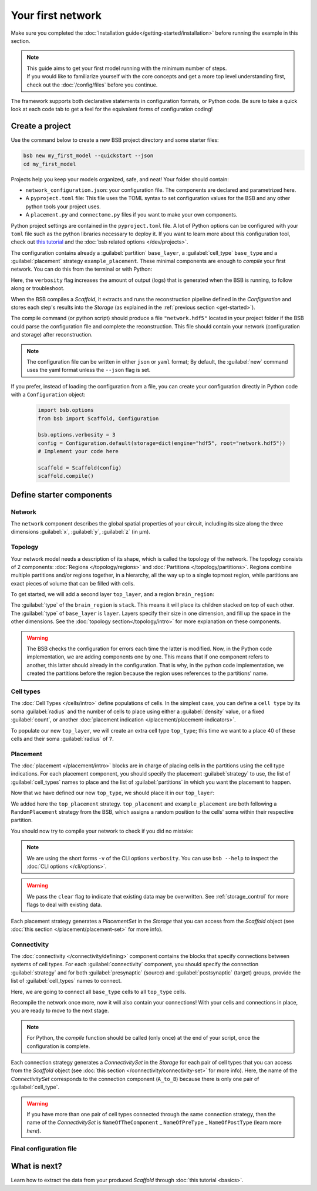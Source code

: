 
##################
Your first network
##################

Make sure you completed the :doc:`Installation guide</getting-started/installation>` before
running the example in this section.

.. note::

    | This guide aims to get your first model running with the minimum number of steps.
    | If you would like to familiarize yourself with the core concepts and get a more top level
      understanding first, check out the :doc:`/config/files` before you continue.

The framework supports both declarative statements in configuration formats, or Python
code. Be sure to take a quick look at each code tab to get a feel for the equivalent forms
of configuration coding!

Create a project
================

Use the command below to create a new BSB project directory and some starter files:

.. code-block:: bash

    bsb new my_first_model --quickstart --json
    cd my_first_model

Projects help you keep your models organized, safe, and neat! Your folder should
contain:

* ``network_configuration.json``: your configuration file. The components are declared and
  parametrized here.
* A ``pyproject.toml`` file: This file uses the TOML syntax to set configuration values for
  the BSB and any other python tools your project uses.
* A ``placement.py`` and ``connectome.py`` files if you want to make your own components.

Python project settings are contained in the ``pyproject.toml`` file.
A lot of Python options can be configured with your ``toml`` file such as the python
libraries necessary to deploy it. If you want to learn more about this configuration tool,
check out `this tutorial <https://realpython.com/python-toml/>`_  and the
:doc:`bsb related options </dev/projects>`.

The configuration contains already a :guilabel:`partition` ``base_layer``, a :guilabel:`cell_type`
``base_type`` and a :guilabel:`placement` strategy ``example_placement``.
These minimal components are enough to *compile* your first network. You can do this from the terminal
or with Python:

.. tab-set-code::

  .. code-block:: bash

    bsb compile --verbosity 3

  .. code-block:: python

    import bsb.options
    from bsb import Scaffold, parse_configuration_file

    bsb.options.verbosity = 3
    config = parse_configuration_file("network_configuration.json", parser="json")
    scaffold = Scaffold(config)
    scaffold.compile()

Here, the ``verbosity`` flag increases the amount of output (logs) that is generated when the BSB is
running, to follow along or troubleshoot.

When the BSB compiles a `Scaffold`, it extracts and runs the reconstruction pipeline defined in the
`Configuration` and stores each step's results into the `Storage` (as explained in the
:ref:`previous section <get-started>`).

The compile command (or python script) should produce a file ``"network.hdf5"`` located in your project
folder if the BSB could parse the configuration file and complete the reconstruction. This file should
contain your network (configuration and storage) after reconstruction.

.. note::

    The configuration file can be written in either ``json`` or ``yaml`` format;
    By default, the :guilabel:`new` command uses the yaml format unless the ``--json``
    flag is set.

If you prefer, instead of loading the configuration from a file, you can create your configuration
directly in Python code with a ``Configuration`` object:

  .. code-block:: python

    import bsb.options
    from bsb import Scaffold, Configuration

    bsb.options.verbosity = 3
    config = Configuration.default(storage=dict(engine="hdf5", root="network.hdf5"))
    # Implement your code here

    scaffold = Scaffold(config)
    scaffold.compile()

.. _getting-started-configurables:

Define starter components
=========================

Network
-------

The ``network`` component describes the global spatial properties of your circuit,
including its size along the three dimensions :guilabel:`x`, :guilabel:`y`, :guilabel:`z`
(in µm).

.. tab-set-code::

  .. literalinclude:: /../../../examples/getting-started/getting_started/getting_started.json
    :language: json
    :lines: 7-11

  .. literalinclude:: /../../../examples/getting-started/getting_started/getting_started.yaml
    :language: yaml
    :lines: 5-8

  .. literalinclude:: /../../../examples/getting-started/getting_started/getting_started.py
    :language: python
    :lines: 7-9

Topology
--------

Your network model needs a description of its shape, which is called the topology of the
network. The topology consists of 2 components: :doc:`Regions </topology/regions>`
and :doc:`Partitions </topology/partitions>`.
Regions combine multiple partitions and/or regions together, in a hierarchy, all the way
up to a single topmost region, while partitions are exact pieces of volume that can be
filled with cells.

To get started, we will add a second layer ``top_layer``, and a region ``brain_region``:

.. tab-set-code::

  .. literalinclude:: /../../../examples/getting-started/getting_started/getting_started.json
    :language: json
    :lines: 12-27

  .. literalinclude:: /../../../examples/getting-started/getting_started/getting_started.yaml
    :language: yaml
    :lines: 9-21

  .. literalinclude:: /../../../examples/getting-started/getting_started/getting_started.py
    :language: python
    :lines: 11-20

The :guilabel:`type` of the ``brain_region`` is ``stack``. This means it will place its
children stacked on top of each other. The :guilabel:`type` of ``base_layer`` is
``layer``. Layers specify their size in one dimension, and fill up the space in the other
dimensions. See the :doc:`topology section</topology/intro>` for more explanation on
these components.

.. warning::
    The BSB checks the configuration for errors each time the latter is modified. Now, in the
    Python code implementation, we are adding components one by one. This means that if
    one component refers to another, this latter should already in the configuration.
    That is why, in the python code implementation, we created the partitions before the
    region because the region uses references to the partitions' name.

Cell types
----------

The :doc:`Cell Types </cells/intro>` define populations of cells.
In the simplest case, you can define a ``cell type`` by its soma :guilabel:`radius` and
the number of cells to place using either a :guilabel:`density` value, or a fixed
:guilabel:`count`, or another
:doc:`placement indication </placement/placement-indicators>`.

To populate our new ``top_layer``, we will create an extra cell type ``top_type``; this
time we want to a place 40 of these cells and their soma :guilabel:`radius` of ``7``.

.. tab-set-code::

  .. literalinclude:: /../../../examples/getting-started/getting_started/getting_started.json
    :language: json
    :lines: 28-41

  .. literalinclude:: /../../../examples/getting-started/getting_started/getting_started.yaml
    :language: yaml
    :lines: 22-30

  .. literalinclude:: /../../../examples/getting-started/getting_started/getting_started.py
    :language: python
    :lines: 22-29


Placement
---------

The :doc:`placement </placement/intro>` blocks are in charge of placing cells in the
partitions using the cell type indications. For each placement component, you should
specify the placement :guilabel:`strategy` to use, the list of :guilabel:`cell_types`
names to place and the list of :guilabel:`partitions` in which you want the placement
to happen.

Now that we have defined our new ``top_type``, we should place it in our ``top_layer``:

.. tab-set-code::

  .. literalinclude:: /../../../examples/getting-started/getting_started/getting_started.json
    :language: json
    :lines: 42-53

  .. literalinclude:: /../../../examples/getting-started/getting_started/getting_started.yaml
    :language: yaml
    :lines: 31-43

  .. literalinclude:: /../../../examples/getting-started/getting_started/getting_started.py
    :language: python
    :lines: 31-42

We added here the ``top_placement`` strategy.
``top_placement`` and ``example_placement`` are both following a ``RandomPlacement``
strategy from the BSB, which assigns a random position to the cells' soma within their
respective partition.

You should now try to compile your network to check if you did no mistake:

.. tab-set-code::

  .. code-block:: bash

    bsb compile -v 3  --clear

  .. code-block:: python

    # bsb.options.verbosity = 3  # if not set previously
    scaffold.compile(clear=True)

.. note::

 We are using the short forms ``-v`` of the CLI options ``verbosity``.
 You can use ``bsb --help`` to inspect the :doc:`CLI options </cli/options>`.

.. warning::

  We pass the ``clear`` flag to indicate that existing data may be overwritten. See
  :ref:`storage_control` for more flags to deal with existing data.

Each placement strategy generates a `PlacementSet` in the `Storage` that you can access from the `Scaffold` object
(see :doc:`this section </placement/placement-set>` for more info).


Connectivity
------------

The :doc:`connectivity </connectivity/defining>` component contains the blocks that specify
connections between systems of cell types.
For each :guilabel:`connectivity` component, you should specify the connection :guilabel:`strategy` and
for both :guilabel:`presynaptic` (source) and :guilabel:`postsynaptic` (target) groups, provide the
list of :guilabel:`cell_types` names to connect.

Here, we are going to connect all ``base_type`` cells to all ``top_type`` cells.

.. tab-set-code::

  .. literalinclude:: /../../../examples/getting-started/getting_started/getting_started.json
    :language: json
    :lines: 54-65

  .. literalinclude:: /../../../examples/getting-started/getting_started/getting_started.yaml
    :language: yaml
    :lines: 44-52

  .. literalinclude:: /../../../examples/getting-started/getting_started/getting_started.py
    :language: python
    :lines: 44-49

Recompile the network once more, now it will also contain your connections! With your
cells and connections in place, you are ready to move to the next stage.

.. note::
  For Python, the `compile` function should be called (only once) at the end of your script,
  once the configuration is complete.

Each connection strategy generates a `ConnectivitySet` in the `Storage` for each pair of cell types
that you can access from the `Scaffold` object (see :doc:`this section </connectivity/connectivity-set>` for more info).
Here, the name of the `ConnectivitySet` corresponds to the connection component (``A_to_B``) because
there is only one pair of :guilabel:`cell_type`.

.. warning::
  If you have more than one pair of cell types connected through the same connection strategy, then the name of
  the `ConnectivitySet` is ``NameOfTheComponent`` _ ``NameOfPreType`` _ ``NameOfPostType`` (learn more `here`).

Final configuration file
------------------------

.. tab-set-code::

  .. literalinclude:: /../../../examples/getting-started/getting_started/getting_started.json
    :language: json

  .. literalinclude:: /../../../examples/getting-started/getting_started/getting_started.yaml
    :language: yaml

  .. literalinclude:: /../../../examples/getting-started/getting_started/getting_started.py
    :language: python

What is next?
=============
Learn how to extract the data from your produced `Scaffold` through :doc:`this tutorial <basics>`.
